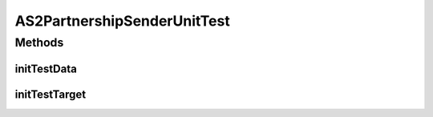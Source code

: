 .. java:import:: java.io File

.. java:import:: java.net URL

.. java:import:: hk.hku.cecid.piazza.commons.test.utils FixtureStore

.. java:import:: hk.hku.cecid.corvus.util FileLogger

.. java:import:: hk.hku.cecid.corvus.ws.data AS2AdminData

.. java:import:: hk.hku.cecid.corvus.ws.data AS2PartnershipData

AS2PartnershipSenderUnitTest
============================

.. java:package:: hk.hku.cecid.corvus.http
   :noindex:

.. java:type:: public class AS2PartnershipSenderUnitTest extends PartnershipSenderUnitTest

   The \ ``AS2PartnershipSenderUnitTest``\  is unit test of \ ``AS2PartnershipSender``\ .

   :author: Twinsen Tsang

Methods
-------
initTestData
^^^^^^^^^^^^

.. java:method:: public void initTestData()
   :outertype: AS2PartnershipSenderUnitTest

   Initialize the test data *

initTestTarget
^^^^^^^^^^^^^^

.. java:method:: public void initTestTarget() throws Exception
   :outertype: AS2PartnershipSenderUnitTest

   Initialize the test target which is a HTTP Sender.

